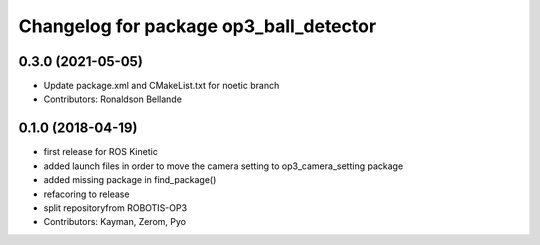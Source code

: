 ^^^^^^^^^^^^^^^^^^^^^^^^^^^^^^^^^^^^^^^
Changelog for package op3_ball_detector
^^^^^^^^^^^^^^^^^^^^^^^^^^^^^^^^^^^^^^^

0.3.0 (2021-05-05)
------------------
* Update package.xml and CMakeList.txt for noetic branch
* Contributors: Ronaldson Bellande

0.1.0 (2018-04-19)
------------------
* first release for ROS Kinetic
* added launch files in order to move the camera setting to op3_camera_setting package
* added missing package in find_package()
* refacoring to release
* split repositoryfrom ROBOTIS-OP3
* Contributors: Kayman, Zerom, Pyo
